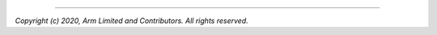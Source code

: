 .. cmake-module:: ../../../../cmake/ArmPreprocessSource.cmake

--------------

*Copyright (c) 2020, Arm Limited and Contributors. All rights reserved.*
